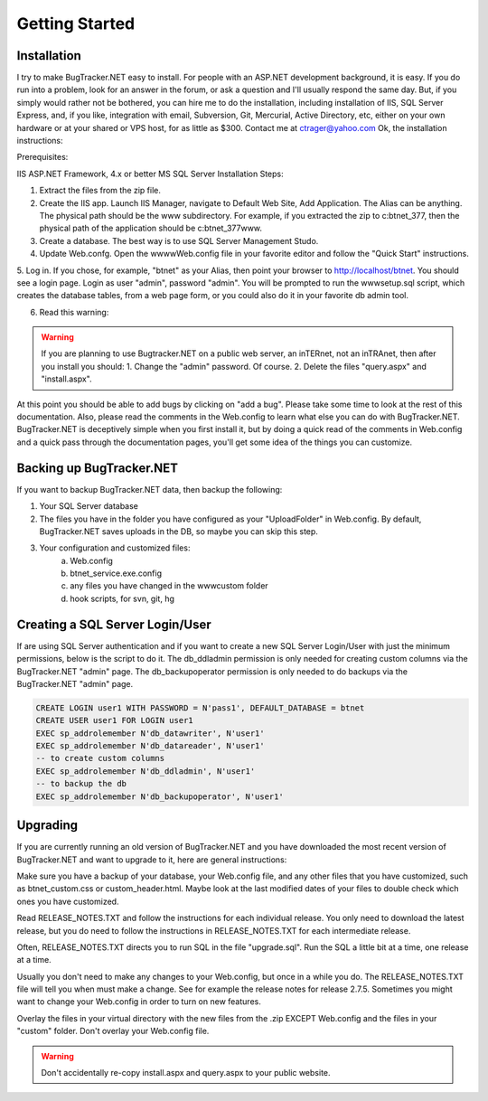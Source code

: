 ===============
Getting Started
===============

Installation
===========================
I try to make BugTracker.NET easy to install. For people with an ASP.NET development background, it is easy. If you do run into a problem, look for an answer in the forum, or ask a question and I'll usually respond the same day. But, if you simply would rather not be bothered, you can hire me to do the installation, including installation of IIS, SQL Server Express, and, if you like, integration with email, Subversion, Git, Mercurial, Active Directory, etc, either on your own hardware or at your shared or VPS host, for as little as $300. Contact me at ctrager@yahoo.com
Ok, the installation instructions:

Prerequisites:

IIS
ASP.NET Framework, 4.x or better
MS SQL Server
Installation Steps:

1. Extract the files from the zip file.
2. Create the IIS app. Launch IIS Manager, navigate to Default Web Site, Add Application. The Alias can be anything. The physical path should be the www subdirectory. For example, if you extracted the zip to c:\btnet_377, then the physical path of the application should be c:\btnet_377\www.
3. Create a database. The best way is to use SQL Server Management Studo.
4. Update Web.confg. Open the wwww\Web.config file in your favorite editor and follow the "Quick Start" instructions.
5. Log in. If you chose, for example, "btnet" as your Alias, then point your browser to http://localhost/btnet. You should see a login page. Login as user "admin", password "admin".
You will be prompted to run the www\setup.sql script, which creates the database tables, from a web page form, or you could also do it in your favorite db admin tool.

6. Read this warning:

.. warning::
    If you are planning to use Bugtracker.NET on a public web server, an inTERnet, not an inTRAnet, then after you install you should:
    1. Change the "admin" password. Of course.
    2. Delete the files "query.aspx" and "install.aspx".

At this point you should be able to add bugs by clicking on "add a bug". Please take some time to look at the rest of this documentation. Also, please read the comments in the Web.config to learn what else you can do with BugTracker.NET. BugTracker.NET is deceptively simple when you first install it, but by doing a quick read of the comments in Web.config and a quick pass through the documentation pages, you'll get some idea of the things you can customize.

Backing up BugTracker.NET
===========================
If you want to backup BugTracker.NET data, then backup the following:

1. Your SQL Server database

2. The files you have in the folder you have configured as your "UploadFolder" in Web.config. By default, BugTracker.NET saves uploads in the DB, so maybe you can skip this step.

3. Your configuration and customized files:
    a) Web.config
    b) btnet_service.exe.config
    c) any files you have changed in the www\custom folder
    d) hook scripts, for svn, git, hg

Creating a SQL Server Login/User
================================
If are using SQL Server authentication and if you want to create a new SQL Server Login/User with just the minimum permissions, below is the script to do it. The db_ddladmin permission is only needed for creating custom columns via the BugTracker.NET "admin" page. The db_backupoperator permission is only needed to do backups via the BugTracker.NET "admin" page.

.. sourcecode:: sql
    
    CREATE LOGIN user1 WITH PASSWORD = N'pass1', DEFAULT_DATABASE = btnet
    CREATE USER user1 FOR LOGIN user1
    EXEC sp_addrolemember N'db_datawriter', N'user1'
    EXEC sp_addrolemember N'db_datareader', N'user1'
    -- to create custom columns
    EXEC sp_addrolemember N'db_ddladmin', N'user1'
    -- to backup the db
    EXEC sp_addrolemember N'db_backupoperator', N'user1'


Upgrading
===========================
If you are currently running an old version of BugTracker.NET and you have downloaded the most recent version of BugTracker.NET and want to upgrade to it, here are general instructions:

Make sure you have a backup of your database, your Web.config file, and any other files that you have customized, such as btnet_custom.css or custom_header.html. Maybe look at the last modified dates of your files to double check which ones you have customized.

Read RELEASE_NOTES.TXT and follow the instructions for each individual release. You only need to download the latest release, but you do need to follow the instructions in RELEASE_NOTES.TXT for each intermediate release.

Often, RELEASE_NOTES.TXT directs you to run SQL in the file "upgrade.sql". Run the SQL a little bit at a time, one release at a time.

Usually you don't need to make any changes to your Web.config, but once in a while you do. The RELEASE_NOTES.TXT file will tell you when must make a change. See for example the release notes for release 2.7.5. Sometimes you might want to change your Web.config in order to turn on new features.

Overlay the files in your virtual directory with the new files from the .zip EXCEPT Web.config and the files in your "custom" folder. Don't overlay your Web.config file.

.. warning::
    Don't accidentally re-copy install.aspx and query.aspx to your public website.